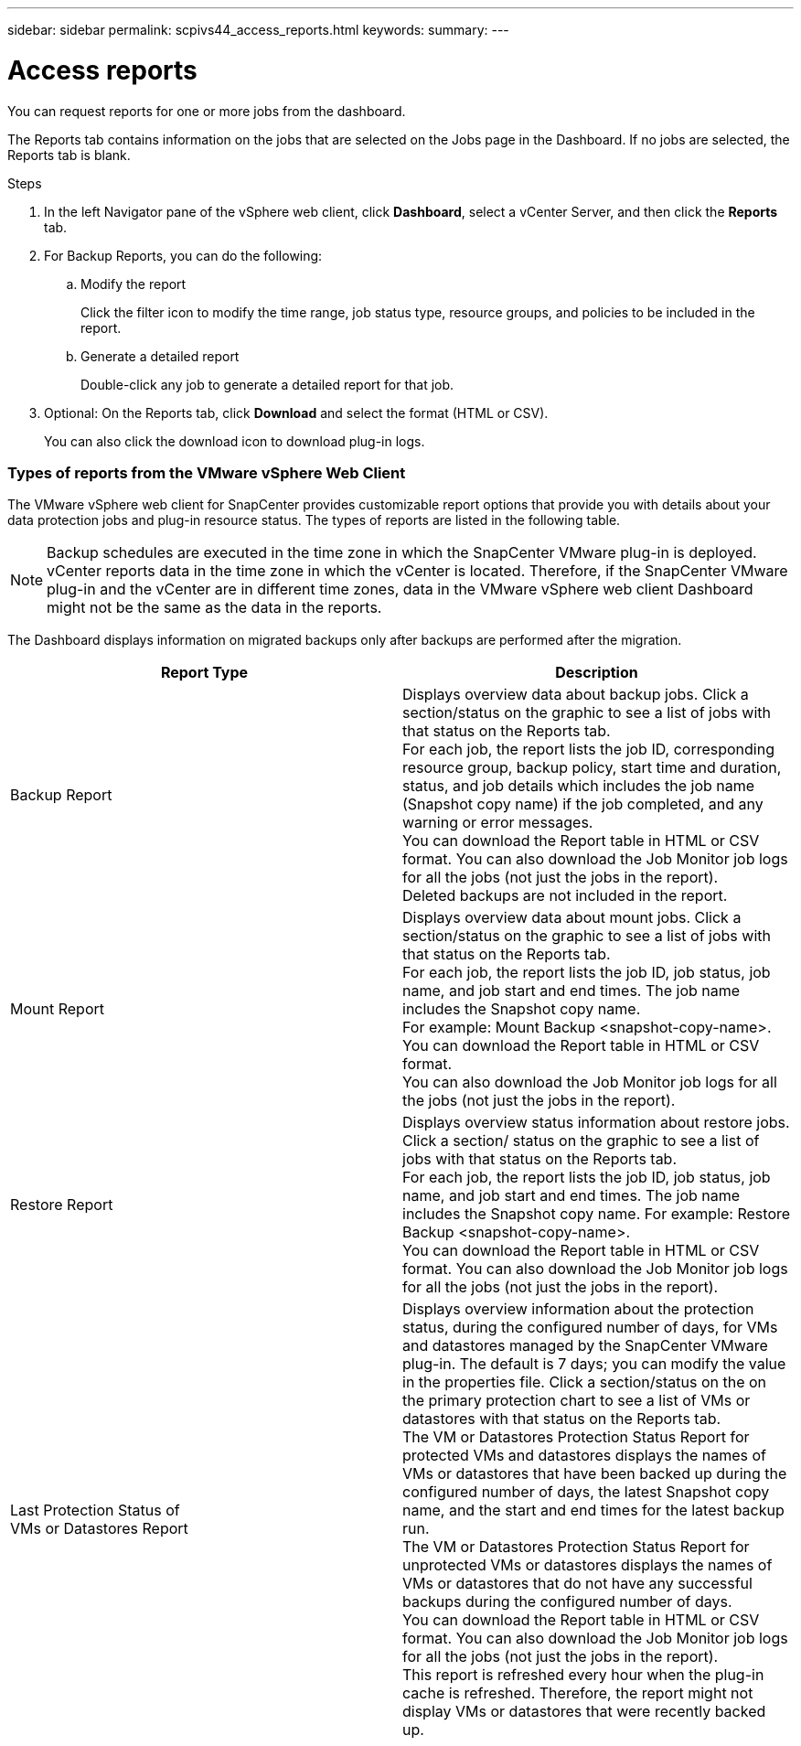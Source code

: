 ---
sidebar: sidebar
permalink: scpivs44_access_reports.html
keywords:
summary:
---

= Access reports
:hardbreaks:
:nofooter:
:icons: font
:linkattrs:
:imagesdir: ./media/

//
// This file was created with NDAC Version 2.0 (August 17, 2020)
//
// 2020-09-09 12:24:22.326096
//

[.lead]
You can request reports for one or more jobs from the dashboard.

The Reports tab contains information on the jobs that are selected on the Jobs page in the Dashboard. If no jobs are selected, the Reports tab is blank.

.Steps

. In the left Navigator pane of the vSphere web client, click *Dashboard*, select a vCenter Server, and then click the *Reports* tab.
. For Backup Reports, you can do the following:
.. Modify the report
+
Click the filter icon to modify the time range, job status type, resource groups, and policies to be included in the report.

.. Generate a detailed report
+
Double-click any job to generate a detailed report for that job.

. Optional: On the Reports tab, click *Download* and select the format (HTML or CSV).
+
You can also click the download icon to download plug-in logs.

=== Types of reports from the VMware vSphere Web Client

The VMware vSphere web client for SnapCenter provides customizable report options that provide you with details about your data protection jobs and plug-in resource status.  The types of reports are listed in the following table.

[NOTE]
Backup schedules are executed in the time zone in which the SnapCenter VMware plug-in is deployed. vCenter reports data in the time zone in which the vCenter is located. Therefore, if the SnapCenter VMware plug-in and the vCenter are in different time zones, data in the VMware vSphere web client Dashboard might not be the same as the data in the reports.

The Dashboard displays information on migrated backups only after backups are performed after the migration.

|===
|Report Type |Description

|Backup Report
|Displays overview data about backup jobs. Click a section/status on the graphic to see a list of jobs with that status on the Reports tab.
For each job, the report lists the job ID, corresponding resource group, backup policy, start time and duration, status, and job details which includes the job name (Snapshot copy name) if the job completed, and any warning or error messages.
You can download the Report table in HTML or CSV format. You can also download the Job Monitor job logs for all the jobs (not just the jobs in the report).
Deleted backups are not included in the report.
|Mount Report
|Displays overview data about mount jobs. Click a section/status on the graphic to see a list of jobs with that status on the Reports tab.
For each job, the report lists the job ID, job status, job name, and job start and end times. The job name includes the Snapshot copy name.
For example: Mount Backup <snapshot-copy-name>.
You can download the Report table in HTML or CSV format.
You can also download the Job Monitor job logs for all the jobs (not just the jobs in the report).
|Restore Report
|Displays overview status information about restore jobs. Click a section/ status on the graphic to see a list of jobs with that status on the Reports tab.
For each job, the report lists the job ID, job status, job name, and job start and end times. The job name includes the Snapshot copy name. For example: Restore Backup <snapshot-copy-name>.
You can download the Report table in HTML or CSV format. You can also download the Job Monitor job logs for all the jobs (not just the jobs in the report).
|Last Protection Status of
VMs or Datastores Report
|Displays overview information about the protection status, during the configured number of days, for VMs and datastores managed by the SnapCenter VMware plug-in. The default is 7 days; you can modify the value in the properties file. Click a section/status on the on the primary protection chart to see a list of VMs or datastores with that status on the Reports tab.
The VM or Datastores Protection Status Report for protected VMs and datastores displays the names of VMs or datastores that have been backed up during the configured number of days, the latest Snapshot copy name, and the start and end times for the latest backup run.
The VM or Datastores Protection Status Report for unprotected VMs or datastores displays the names of VMs or datastores that do not have any successful backups during the configured number of days.
You can download the Report table in HTML or CSV format. You can also download the Job Monitor job logs for all the jobs (not just the jobs in the report).
This report is refreshed every hour when the plug-in cache is refreshed. Therefore, the report might not display VMs or datastores that were recently backed up.
|===
